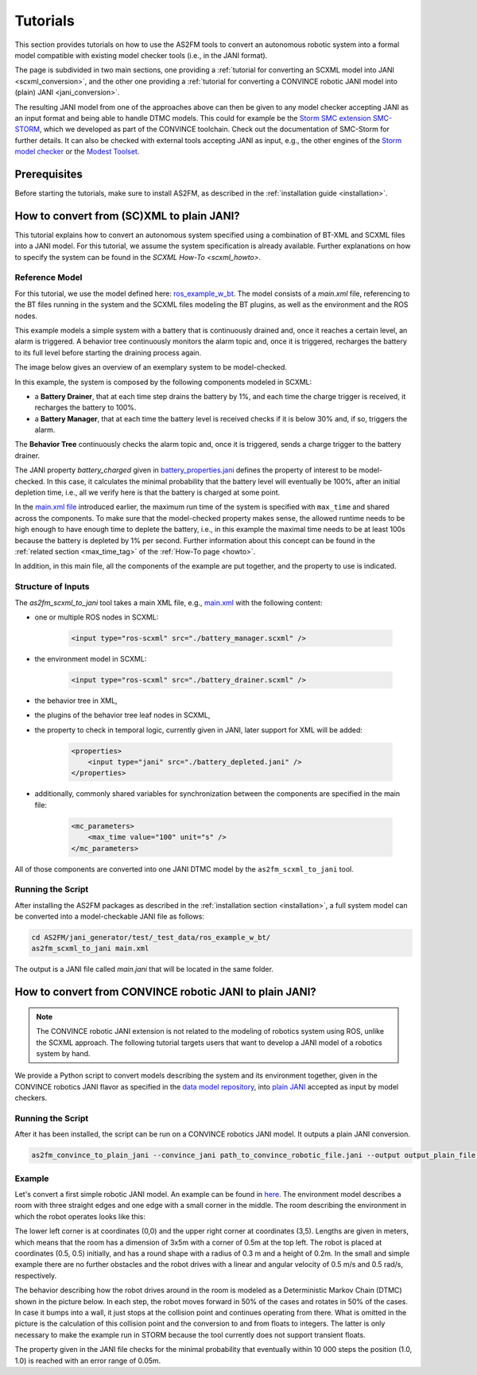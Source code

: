 Tutorials
=========

This section provides tutorials on how to use the AS2FM tools to convert an autonomous robotic system into a formal model compatible with existing model checker tools (i.e., in the JANI format).

The page is subdivided in two main sections, one providing a :ref:`tutorial for converting an SCXML model into JANI <scxml_conversion>`, and the other one providing a :ref:`tutorial for converting a CONVINCE robotic JANI model into (plain) JANI <jani_conversion>`.

The resulting JANI model from one of the approaches above can then be given to any model checker accepting JANI as an input format and being able to handle DTMC models. This could for example be the `Storm SMC extension SMC-STORM <https://github.com/convince-project/smc_storm>`_, which we developed as part of the CONVINCE toolchain. Check out the documentation of SMC-Storm for further details.
It can also be checked with external tools accepting JANI as input, e.g., the other engines of the `Storm model checker <https://stormchecker.org>`_ or the `Modest Toolset <https://modestchecker.net>`_.


Prerequisites
--------------

Before starting the tutorials, make sure to install AS2FM, as described in the :ref:`installation guide <installation>`.


.. _scxml_conversion:

How to convert from (SC)XML to plain JANI?
--------------------------------------------

This tutorial explains how to convert an autonomous system specified using a combination of BT-XML and SCXML files into a JANI model.
For this tutorial, we assume the system specification is already available. Further explanations on how to specify the system can be found in the `SCXML How-To <scxml_howto>`.


Reference Model
```````````````

For this tutorial, we use the model defined here: `ros_example_w_bt <https://github.com/convince-project/AS2FM/tree/main/test/jani_generator/_test_data/ros_example_w_bt>`_.
The model consists of a `main.xml` file, referencing to the BT files running in the system and the SCXML files modeling the BT plugins, as well as the environment and the ROS nodes.

This example models a simple system with a battery that is continuously drained and, once it reaches a certain level, an alarm is triggered.
A behavior tree continuously monitors the alarm topic and, once it is triggered, recharges the battery to its full level before starting the draining process again.

The image below gives an overview of an exemplary system to be model-checked.

.. image:: graphics/scxml_tutorial_ros_example_w_bt.drawio.svg
    :width: 800
    :alt: An image of the complete exemplary system.

In this example, the system is composed by the following components modeled in SCXML:

* a **Battery Drainer**, that at each time step drains the battery by 1%, and each time the charge trigger is received, it recharges the battery to 100%.
* a **Battery Manager**, that at each time the battery level is received checks if it is below 30% and, if so, triggers the alarm.

The **Behavior Tree** continuously checks the alarm topic and, once it is triggered, sends a charge trigger to the battery drainer.

The JANI property `battery_charged` given in `battery_properties.jani <https://github.com/convince-project/AS2FM/blob/main/test/jani_generator/_test_data/ros_example_w_bt/battery_properties.jani>`_ defines the property of interest to be model-checked.
In this case, it calculates the minimal probability that the battery level will eventually be 100%, after an initial depletion time, i.e., all we verify here is that the battery is charged at some point.

In the `main.xml file <https://github.com/convince-project/AS2FM/blob/main/test/jani_generator/_test_data/ros_example_w_bt/main.xml>`_ introduced earlier, the maximum run time of the system is specified with ``max_time`` and shared across the components. To make sure that the model-checked property makes sense, the allowed runtime needs to be high enough to have enough time to deplete the battery, i.e., in this example the maximal time needs to be at least 100s because the battery is depleted by 1% per second. Further information about this concept can be found in the :ref:`related section <max_time_tag>` of the :ref:`How-To page <howto>`.

In addition, in this main file, all the components of the example are put together, and the property to use is indicated.


Structure of Inputs
`````````````````````

The `as2fm_scxml_to_jani` tool takes a main XML file, e.g., `main.xml <https://github.com/convince-project/AS2FM/blob/main/test/jani_generator/_test_data/ros_example_w_bt/main.xmll>`_ with the following content:

* one or multiple ROS nodes in SCXML:

    .. code-block:: xml

        <input type="ros-scxml" src="./battery_manager.scxml" />

* the environment model in SCXML:

    .. code-block:: xml

        <input type="ros-scxml" src="./battery_drainer.scxml" />

* the behavior tree in XML,
* the plugins of the behavior tree leaf nodes in SCXML,
* the property to check in temporal logic, currently given in JANI, later support for XML will be added:

    .. code-block:: xml

        <properties>
            <input type="jani" src="./battery_depleted.jani" />
        </properties>

* additionally, commonly shared variables for synchronization between the components are specified in the main file:

    .. code-block:: xml

        <mc_parameters>
            <max_time value="100" unit="s" />
        </mc_parameters>

All of those components are converted into one JANI DTMC model by the ``as2fm_scxml_to_jani`` tool.


Running the Script
`````````````````````

After installing the AS2FM packages as described in the :ref:`installation section <installation>`, a full system model can be converted into a model-checkable JANI file as follows:

.. code-block:: bash

    cd AS2FM/jani_generator/test/_test_data/ros_example_w_bt/
    as2fm_scxml_to_jani main.xml

The output is a JANI file called `main.jani` that will be located in the same folder.


.. _jani_conversion:

How to convert from CONVINCE robotic JANI to plain JANI?
-----------------------------------------------------------

.. note::
    The CONVINCE robotic JANI extension is not related to the modeling of robotics system using ROS, unlike the SCXML approach. The following tutorial targets users that want to develop a JANI model of a robotics system by hand.

We provide a Python script to convert models describing the system and its environment together, given in the CONVINCE robotics JANI flavor as specified in the `data model repository <https://github.com/convince-project/data-model>`_, into `plain JANI <https://jani-spec.org>`_ accepted as input by model checkers.


Running the Script
```````````````````

After it has been installed, the script can be run on a CONVINCE robotics JANI model. It outputs a plain JANI conversion.

.. code-block:: bash

    as2fm_convince_to_plain_jani --convince_jani path_to_convince_robotic_file.jani --output output_plain_file.jani


Example
`````````

Let's convert a first simple robotic JANI model. An example can be found in `here <https://github.com/convince-project/AS2FM/blob/main/test/jani_generator/_test_data/convince_jani/first-model-mc-version.jani>`_. The environment model describes a room with three straight edges and one edge with a small corner in the middle. The room describing the environment in which the robot operates looks like this:

.. image:: graphics/room.PNG
    :width: 200
    :alt: An image illustrating the room's shape.

The lower left corner is at coordinates (0,0) and the upper right corner at coordinates (3,5). Lengths are given in meters, which means that the room has a dimension of 3x5m with a corner of 0.5m at the top left.
The robot is placed at coordinates (0.5, 0.5) initially, and has a round shape with a radius of 0.3 m and a height of 0.2m. In the small and simple example there are no further obstacles and the robot drives with a linear and angular velocity of 0.5 m/s and 0.5 rad/s, respectively.

The behavior describing how the robot drives around in the room is modeled as a Deterministic Markov Chain (DTMC) shown in the picture below. In each step, the robot moves forward in 50% of the cases and rotates in 50% of the cases. In case it bumps into a wall, it just stops at the collision point and continues operating from there. What is omitted in the picture is the calculation of this collision point and the conversion to and from floats to integers. The latter is only necessary to make the example run in STORM because the tool currently does not support transient floats.

.. image:: graphics/dtmc.PNG
    :width: 800
    :alt: An image of the DTMC representing the robot's behavior.

The property given in the JANI file checks for the minimal probability that eventually within 10 000 steps the position (1.0, 1.0) is reached with an error range of 0.05m.
